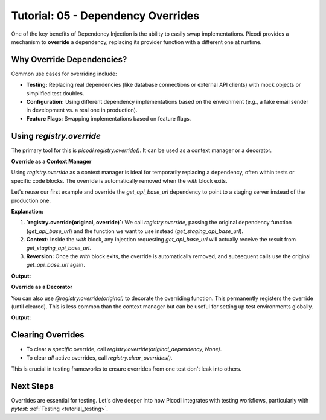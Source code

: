 .. _tutorial_dependency_overrides:

###################################
Tutorial: 05 - Dependency Overrides
###################################

One of the key benefits of Dependency Injection is the ability to easily swap implementations. Picodi provides a mechanism to **override** a dependency, replacing its provider function with a different one at runtime.

**************************
Why Override Dependencies?
**************************

Common use cases for overriding include:

*   **Testing:** Replacing real dependencies (like database connections or external API clients) with mock objects or simplified test doubles.
*   **Configuration:** Using different dependency implementations based on the environment (e.g., a fake email sender in development vs. a real one in production).
*   **Feature Flags:** Swapping implementations based on feature flags.

********************************
Using `registry.override`
********************************

The primary tool for this is `picodi.registry.override()`. It can be used as a context manager or a decorator.

**Override as a Context Manager**

Using `registry.override` as a context manager is ideal for temporarily replacing a dependency, often within tests or specific code blocks. The override is automatically removed when the `with` block exits.

Let's reuse our first example and override the `get_api_base_url` dependency to point to a staging server instead of the production one.

.. testcode:: overrides_context

    # dependencies.py
    def get_api_base_url() -> str:
        """Provides the base URL for the PRODUCTION API."""
        print("Original Dep: Providing PRODUCTION URL")
        return "https://api.example.com"

    def get_staging_api_base_url() -> str:
        """Provides the base URL for the STAGING API."""
        print("Override Dep: Providing STAGING URL")
        return "https://api.staging.example.com"

    # services.py
    from picodi import Provide, inject
    from dependencies import get_api_base_url

    @inject
    def call_external_api(
        endpoint: str,
        base_url: str = Provide(get_api_base_url) # Depends on get_api_base_url
    ) -> str:
        """Calls an endpoint on the external API."""
        full_url = f"{base_url}/{endpoint.lstrip('/')}"
        print(f"Service: Calling API at: {full_url}")
        return f"Response from {full_url}"

    # main.py
    from picodi import registry # Need registry for override
    from services import call_external_api
    from dependencies import get_api_base_url, get_staging_api_base_url

    print("--- Calling without override ---")
    response_prod = call_external_api("users")
    print(f"Response: {response_prod}\n")

    print("--- Calling within override context ---")
    # Use override as a context manager
    with registry.override(get_api_base_url, get_staging_api_base_url):
        response_staging = call_external_api("users")
        print(f"Response: {response_staging}")
    print("--- Exited override context ---\n")

    print("--- Calling again without override ---")
    response_prod_again = call_external_api("users")
    print(f"Response: {response_prod_again}")

**Explanation:**

1.  **`registry.override(original, override)`:** We call `registry.override`, passing the original dependency function (`get_api_base_url`) and the function we want to use instead (`get_staging_api_base_url`).
2.  **Context:** Inside the `with` block, any injection requesting `get_api_base_url` will actually receive the result from `get_staging_api_base_url`.
3.  **Reversion:** Once the `with` block exits, the override is automatically removed, and subsequent calls use the original `get_api_base_url` again.

**Output:**

.. testoutput:: overrides_context

    --- Calling without override ---
    Original Dep: Providing PRODUCTION URL
    Service: Calling API at: https://api.example.com/users
    Response: Response from https://api.example.com/users

    --- Calling within override context ---
    Override Dep: Providing STAGING URL
    Service: Calling API at: https://api.staging.example.com/users
    Response: Response from https://api.staging.example.com/users
    --- Exited override context ---

    --- Calling again without override ---
    Original Dep: Providing PRODUCTION URL
    Service: Calling API at: https://api.example.com/users
    Response: Response from https://api.example.com/users

**Override as a Decorator**

You can also use `@registry.override(original)` to decorate the overriding function. This permanently registers the override (until cleared). This is less common than the context manager but can be useful for setting up test environments globally.

.. testcode:: overrides_decorator

    # (dependencies.py and services.py are the same as above)
    # dependencies.py
    def get_api_base_url() -> str:
        """Provides the base URL for the PRODUCTION API."""
        print("Original Dep: Providing PRODUCTION URL")
        return "https://api.example.com"

    # services.py
    from picodi import Provide, inject
    from dependencies import get_api_base_url

    @inject
    def call_external_api(
        endpoint: str,
        base_url: str = Provide(get_api_base_url) # Depends on get_api_base_url
    ) -> str:
        """Calls an endpoint on the external API."""
        full_url = f"{base_url}/{endpoint.lstrip('/')}"
        print(f"Service: Calling API at: {full_url}")
        return f"Response from {full_url}"

    # main_decorator.py
    from picodi import registry
    from services import call_external_api
    from dependencies import get_api_base_url

    # Use override as a decorator
    @registry.override(get_api_base_url)
    def get_decorated_staging_url() -> str:
        """Provides the base URL for the STAGING API via decorator."""
        print("Decorated Override Dep: Providing STAGING URL")
        return "https://decorator.staging.example.com"

    print("--- Calling with decorator override active ---")
    response_staging = call_external_api("products")
    print(f"Response: {response_staging}\n")

    # Overrides persist until cleared
    print("--- Calling again, override still active ---")
    response_staging_again = call_external_api("orders")
    print(f"Response: {response_staging_again}\n")

    # Clear the override manually
    print("--- Clearing the specific override ---")
    registry.override(get_api_base_url, None) # Pass None to clear

    print("--- Calling after clearing override ---")
    response_prod = call_external_api("users")
    print(f"Response: {response_prod}")

    # You can also clear ALL overrides at once
    # registry.clear_overrides()

**Output:**

.. testoutput:: overrides_decorator

    --- Calling with decorator override active ---
    Decorated Override Dep: Providing STAGING URL
    Service: Calling API at: https://decorator.staging.example.com/products
    Response: Response from https://decorator.staging.example.com/products

    --- Calling again, override still active ---
    Decorated Override Dep: Providing STAGING URL
    Service: Calling API at: https://decorator.staging.example.com/orders
    Response: Response from https://decorator.staging.example.com/orders

    --- Clearing the specific override ---
    --- Calling after clearing override ---
    Original Dep: Providing PRODUCTION URL
    Service: Calling API at: https://api.example.com/users
    Response: Response from https://api.example.com/users


********************
Clearing Overrides
********************

*   To clear a *specific* override, call `registry.override(original_dependency, None)`.
*   To clear *all* active overrides, call `registry.clear_overrides()`.

This is crucial in testing frameworks to ensure overrides from one test don't leak into others.

***********
Next Steps
***********

Overrides are essential for testing. Let's dive deeper into how Picodi integrates with testing workflows, particularly with `pytest`: :ref:`Testing <tutorial_testing>`.
